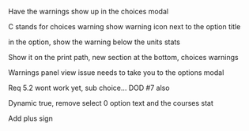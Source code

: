 #+TITLE Choices Notes

Have the warnings show up in the choices modal

C stands for choices warning
show warning icon next to the option title

in the option, show the warning below the units stats

Show it on the print path,
new section at the bottom, choices warnings

Warnings panel view issue needs to take you to the options modal

Req 5.2 wont work yet, sub choice...
DOD #7 also

Dynamic true, remove select 0 option text and the courses stat

Add plus sign